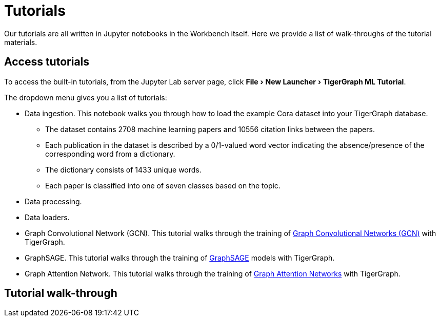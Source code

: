 = Tutorials
:experimental:

Our tutorials are all written in Jupyter notebooks in the Workbench itself.
Here we provide a list of walk-throughs of the tutorial materials.

== Access tutorials

To access the built-in tutorials, from the Jupyter Lab server page, click menu:File[New Launcher > TigerGraph ML Tutorial].

The dropdown menu gives you a list of tutorials:

* Data ingestion.
This notebook walks you through how to load the example Cora dataset into your TigerGraph database.
** The dataset contains 2708 machine learning papers and 10556 citation links between the papers.
** Each publication in the dataset is described by a 0/1-valued word vector indicating the absence/presence of the corresponding word from a dictionary.
** The dictionary consists of 1433 unique words.
** Each paper is classified into one of seven classes based on the topic.
* Data processing.
* Data loaders.
* Graph Convolutional Network (GCN).
This tutorial walks through the training of link:https://arxiv.org/pdf/1609.02907.pdf[Graph Convolutional Networks (GCN)] with TigerGraph.
* GraphSAGE.
This tutorial walks through the training of link:https://arxiv.org/abs/1706.02216[GraphSAGE] models with TigerGraph.
* Graph Attention Network.
This tutorial walks through the training of link:https://arxiv.org/abs/1710.10903[Graph Attention Networks] with TigerGraph.

== Tutorial walk-through

